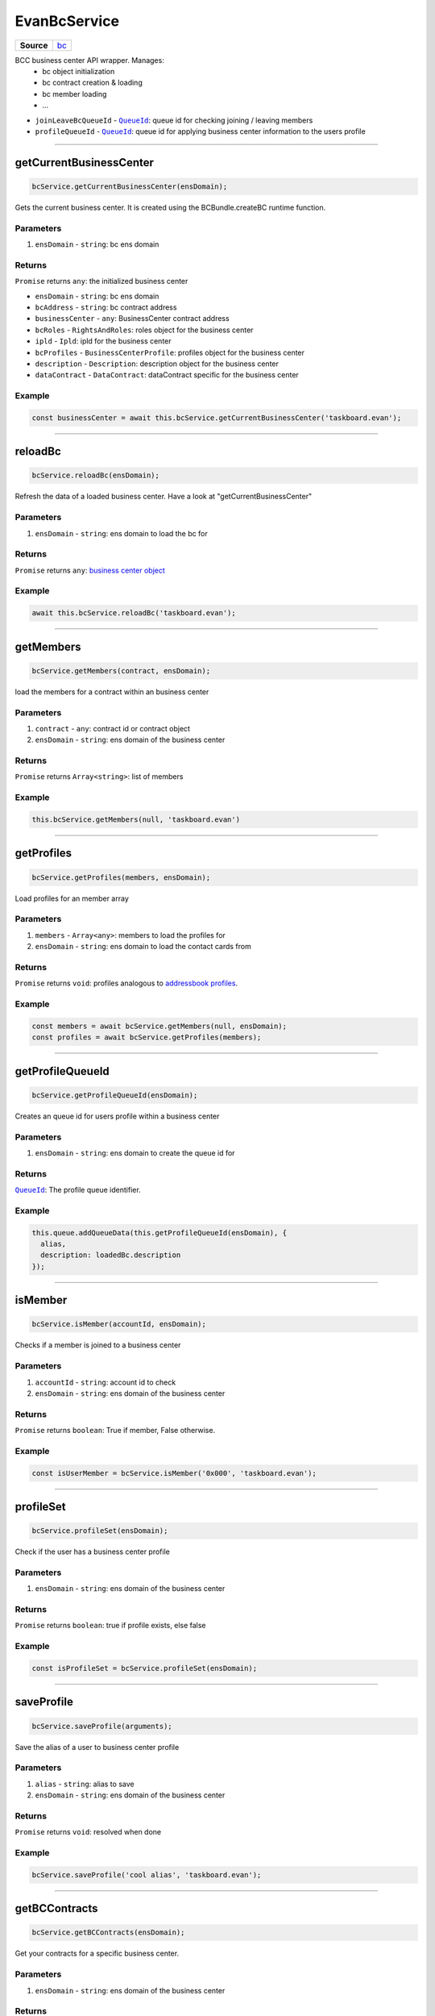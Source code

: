 =============
EvanBcService
=============

.. list-table:: 
   :widths: auto
   :stub-columns: 1

   * - Source
     - `bc <https://github.com/evannetwork/ui-angular-core/blob/develop/src/services/bcc/bc.ts>`__

BCC business center API wrapper. Manages:
  - bc object initialization
  - bc contract creation & loading
  - bc member loading
  - ... 

- ``joinLeaveBcQueueId`` - |source queueId|_: queue id for checking joining / leaving members
- ``profileQueueId`` - |source queueId|_: queue id for applying business center information to the users profile

--------------------------------------------------------------------------------

getCurrentBusinessCenter
================================================================================

.. code-block:: typescript

  bcService.getCurrentBusinessCenter(ensDomain);

Gets the current business center. It is created using the BCBundle.createBC runtime function.

----------
Parameters
----------

#. ``ensDomain`` - ``string``: bc ens domain

-------
Returns
-------

``Promise`` returns ``any``: the initialized business center



- ``ensDomain`` - ``string``: bc ens domain
- ``bcAddress`` - ``string``: bc contract address
- ``businessCenter`` - ``any``: BusinessCenter contract address
- ``bcRoles`` - ``RightsAndRoles``: roles object for the business center
- ``ipld`` - ``Ipld``: ipld for the business center
- ``bcProfiles`` - ``BusinessCenterProfile``: profiles object for the business center
- ``description`` - ``Description``: description object for the business center
- ``dataContract`` - ``DataContract``: dataContract specific for the business center

-------
Example
-------

.. code-block:: typescript

  const businessCenter = await this.bcService.getCurrentBusinessCenter('taskboard.evan');





--------------------------------------------------------------------------------

reloadBc
================================================================================

.. code-block:: typescript

  bcService.reloadBc(ensDomain);

Refresh the data of a loaded business center. Have a look at "getCurrentBusinessCenter"

----------
Parameters
----------

#. ``ensDomain`` - ``string``: ens domain to load the bc for

-------
Returns
-------

``Promise`` returns ``any``: `business center object <../services/bcc/bc.html#getcurrentbusinesscenter>`_

-------
Example
-------

.. code-block:: typescript

  await this.bcService.reloadBc('taskboard.evan');




--------------------------------------------------------------------------------

getMembers
================================================================================

.. code-block:: typescript

  bcService.getMembers(contract, ensDomain);

load the members for a contract within an business center

----------
Parameters
----------

#. ``contract`` - ``any``: contract id or contract object
#. ``ensDomain`` - ``string``: ens domain of the business center

-------
Returns
-------

``Promise`` returns ``Array<string>``: list of members

-------
Example
-------

.. code-block:: typescript

  this.bcService.getMembers(null, 'taskboard.evan')




--------------------------------------------------------------------------------

getProfiles
================================================================================

.. code-block:: typescript

  bcService.getProfiles(members, ensDomain);

Load profiles for an member array

----------
Parameters
----------

#. ``members`` - ``Array<any>``: members to load the profiles for
#. ``ensDomain`` - ``string``: ens domain to load the contact cards from

-------
Returns
-------

``Promise`` returns ``void``: profiles analogous to `addressbook profiles </angularcore/services/bcc/address-book.html#loadaccounts>`_.

-------
Example
-------

.. code-block:: typescript

  const members = await bcService.getMembers(null, ensDomain);
  const profiles = await bcService.getProfiles(members);




--------------------------------------------------------------------------------

getProfileQueueId
================================================================================

.. code-block:: typescript

  bcService.getProfileQueueId(ensDomain);

Creates an queue id for users profile within a business center

----------
Parameters
----------

#. ``ensDomain`` - ``string``: ens domain to create the queue id for

-------
Returns
-------

|source queueId|_: The profile queue identifier.

-------
Example
-------

.. code-block:: typescript

  this.queue.addQueueData(this.getProfileQueueId(ensDomain), {
    alias,
    description: loadedBc.description
  });




--------------------------------------------------------------------------------

isMember
================================================================================

.. code-block:: typescript

  bcService.isMember(accountId, ensDomain);

Checks if a member is joined to a business center

----------
Parameters
----------

#. ``accountId`` - ``string``: account id to check
#. ``ensDomain`` - ``string``: ens domain of the business center

-------
Returns
-------

``Promise`` returns ``boolean``: True if member, False otherwise.

-------
Example
-------

.. code-block:: typescript

  const isUserMember = bcService.isMember('0x000', 'taskboard.evan');





--------------------------------------------------------------------------------

profileSet
================================================================================

.. code-block:: typescript

  bcService.profileSet(ensDomain);

Check if the user has a business center profile

----------
Parameters
----------

#. ``ensDomain`` - ``string``: ens domain of the business center

-------
Returns
-------

``Promise`` returns ``boolean``: true if profile exists, else false

-------
Example
-------

.. code-block:: typescript

  const isProfileSet = bcService.profileSet(ensDomain);




--------------------------------------------------------------------------------

saveProfile
================================================================================

.. code-block:: typescript

  bcService.saveProfile(arguments);

Save the alias of a user to business center profile

----------
Parameters
----------

#. ``alias`` - ``string``: alias to save
#. ``ensDomain`` - ``string``: ens domain of the business center

-------
Returns
-------

``Promise`` returns ``void``: resolved when done

-------
Example
-------

.. code-block:: typescript

  bcService.saveProfile('cool alias', 'taskboard.evan');





--------------------------------------------------------------------------------

getBCContracts
================================================================================

.. code-block:: typescript

  bcService.getBCContracts(ensDomain);

Get your contracts for a specific business center.

----------
Parameters
----------

#. ``ensDomain`` - ``string``: ens domain of the business center

-------
Returns
-------

``Promise`` returns ``Array<any>``: The bc contracts. ([ this.getBCContract() ])

-------
Example
-------

.. code-block:: typescript

  const bcContracts = bcService.getBCContracts('taskboard.evan');





--------------------------------------------------------------------------------

getBCContract
================================================================================

.. code-block:: typescript

  initializedModule.getBCContract(ensDomain, contract);

load a contract of a business center

----------
Parameters
----------

#. ``ensDomain`` - ``string``: ens domain of the business center
#. ``contractId`` - ``string``: The contract identifier

-------
Returns
-------

``Promise`` returns ``any``: The bc contract.

-------
Example
-------

.. code-block:: typescript

  const bcContract = bcService.getBCContract('taskboard.evan', '0x000');





--------------------------------------------------------------------------------

getJoinLeaveBcQueueId
================================================================================

.. code-block:: typescript

  bcService.getJoinLeaveBcQueueId(ensDomain);

Gets the join leave bc QueueId.

----------
Parameters
----------

#. ``ensDomain`` - ``string``: The ens domain

-------
Returns
-------

|source queueId|_: The join leave bc queue identifier.

-------
Example
-------

.. code-block:: typescript

  const queueId = bcService.getJoinLeaveBcQueueId('taskboard.evan');




--------------------------------------------------------------------------------

joinBcViaQueue
================================================================================

.. code-block:: typescript

  bcService.joinBcViaQueue(ensDomain);

Join a business center using the bc profile QueueId

----------
Parameters
----------

#. ``ensDomain`` - ``string``: The ens domain

-------
Returns
-------

``Promise`` returns ``void``: resolved when done

-------
Example
-------

.. code-block:: typescript

  await joinBcViaQueue('taskboard.evan');




--------------------------------------------------------------------------------

executeOperationOnBc
================================================================================

.. code-block:: typescript

  bcService.executeOperationOnBc(ensDomain, operation);

Run a business-center contract function.

----------
Parameters
----------

#. ``ensDomain`` - ``string``: ens domain of the business center
#. ``operation`` - ``string``: contract function

-------
Returns
-------

``Promise`` returns ``void``: resolved when done

-------
Example
-------

.. code-block:: typescript

  await this.executeOperationOnBC(ensDomain, 'join');


--------------------------------------------------------------------------------

joinBc
================================================================================

.. code-block:: typescript

  bcService.joinBc(ensDomain);

Join a business center

----------
Parameters
----------

#. ``ensDomain`` - ``string``: ens domain of the business center

-------
Returns
-------

``Promise`` returns ``void``: resolved when done

-------
Example
-------

.. code-block:: typescript

  await bcService.joinBc('taskboard.evan');





--------------------------------------------------------------------------------

leaveBc
================================================================================

.. code-block:: typescript

  bcService.leaveBc(ensDomain);

leave a business center

----------
Parameters
----------

#. ``ensDomain`` - ``string``: ens domain of the business center

-------
Returns
-------

``Promise`` returns ``void``: resolved when done

-------
Example
-------

.. code-block:: typescript

  await bcService.leaveBc('taskboard.evan');

.. |source queueId| replace:: ``QueueId``
.. _source queueId: /angular-core/services/bcc/queue-utilities.html#queueid

.. |source RightsAndRoles| replace:: ``RightsAndRoles``
.. _source RightsAndRoles: https://github.com/evannetwork/api-blockchain-core/blob/develop/docs/contracts/rights-and-roles.rst

.. |source Ipld| replace:: ``Ipld``
.. _source Ipld: https://github.com/evannetwork/api-blockchain-core/blob/develop/docs/dfs/ipld.rst

.. |source BusinessCenterProfile| replace:: ``BusinessCenterProfile``
.. _source BusinessCenterProfile: https://github.com/evannetwork/api-blockchain-core/blob/develop/docs/profile/business-center-profile.rst

.. |source DataContract| replace:: ``DataContract``
.. _source DataContract: https://github.com/evannetwork/api-blockchain-core/blob/develop/docs/contracts/data-contract.rst

.. |source description| replace:: ``Description``
.. _source description: https://github.com/evannetwork/api-blockchain-core/blob/develop/docs/blockchain/description.rst

